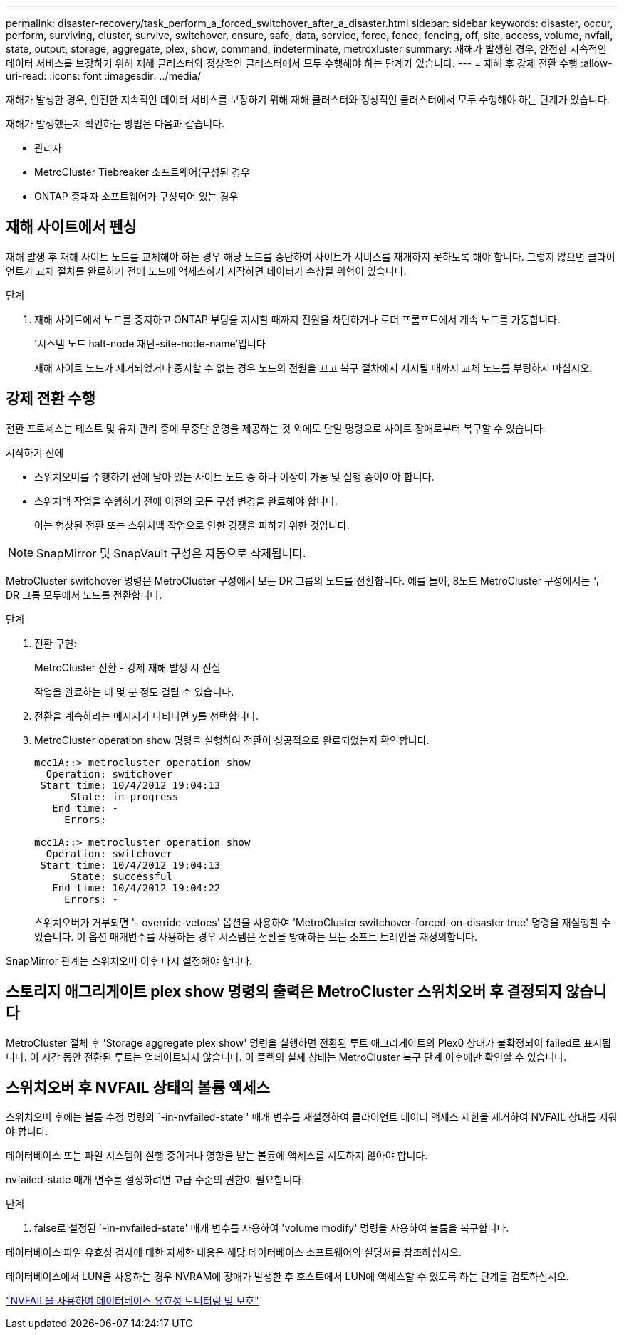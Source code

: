 ---
permalink: disaster-recovery/task_perform_a_forced_switchover_after_a_disaster.html 
sidebar: sidebar 
keywords: disaster, occur, perform, surviving, cluster, survive, switchover, ensure, safe, data, service, force, fence, fencing, off, site, access, volume, nvfail, state, output, storage, aggregate, plex, show, command, indeterminate, metroxluster 
summary: 재해가 발생한 경우, 안전한 지속적인 데이터 서비스를 보장하기 위해 재해 클러스터와 정상적인 클러스터에서 모두 수행해야 하는 단계가 있습니다. 
---
= 재해 후 강제 전환 수행
:allow-uri-read: 
:icons: font
:imagesdir: ../media/


[role="lead"]
재해가 발생한 경우, 안전한 지속적인 데이터 서비스를 보장하기 위해 재해 클러스터와 정상적인 클러스터에서 모두 수행해야 하는 단계가 있습니다.

재해가 발생했는지 확인하는 방법은 다음과 같습니다.

* 관리자
* MetroCluster Tiebreaker 소프트웨어(구성된 경우
* ONTAP 중재자 소프트웨어가 구성되어 있는 경우




== 재해 사이트에서 펜싱

재해 발생 후 재해 사이트 노드를 교체해야 하는 경우 해당 노드를 중단하여 사이트가 서비스를 재개하지 못하도록 해야 합니다. 그렇지 않으면 클라이언트가 교체 절차를 완료하기 전에 노드에 액세스하기 시작하면 데이터가 손상될 위험이 있습니다.

.단계
. 재해 사이트에서 노드를 중지하고 ONTAP 부팅을 지시할 때까지 전원을 차단하거나 로더 프롬프트에서 계속 노드를 가동합니다.
+
'시스템 노드 halt-node 재난-site-node-name'입니다

+
재해 사이트 노드가 제거되었거나 중지할 수 없는 경우 노드의 전원을 끄고 복구 절차에서 지시될 때까지 교체 노드를 부팅하지 마십시오.





== 강제 전환 수행

전환 프로세스는 테스트 및 유지 관리 중에 무중단 운영을 제공하는 것 외에도 단일 명령으로 사이트 장애로부터 복구할 수 있습니다.

.시작하기 전에
* 스위치오버를 수행하기 전에 남아 있는 사이트 노드 중 하나 이상이 가동 및 실행 중이어야 합니다.
* 스위치백 작업을 수행하기 전에 이전의 모든 구성 변경을 완료해야 합니다.
+
이는 협상된 전환 또는 스위치백 작업으로 인한 경쟁을 피하기 위한 것입니다.




NOTE: SnapMirror 및 SnapVault 구성은 자동으로 삭제됩니다.

MetroCluster switchover 명령은 MetroCluster 구성에서 모든 DR 그룹의 노드를 전환합니다. 예를 들어, 8노드 MetroCluster 구성에서는 두 DR 그룹 모두에서 노드를 전환합니다.

.단계
. 전환 구현:
+
MetroCluster 전환 - 강제 재해 발생 시 진실

+
작업을 완료하는 데 몇 분 정도 걸릴 수 있습니다.

. 전환을 계속하라는 메시지가 나타나면 y를 선택합니다.
. MetroCluster operation show 명령을 실행하여 전환이 성공적으로 완료되었는지 확인합니다.
+
....
mcc1A::> metrocluster operation show
  Operation: switchover
 Start time: 10/4/2012 19:04:13
      State: in-progress
   End time: -
     Errors:

mcc1A::> metrocluster operation show
  Operation: switchover
 Start time: 10/4/2012 19:04:13
      State: successful
   End time: 10/4/2012 19:04:22
     Errors: -
....
+
스위치오버가 거부되면 '- override-vetoes' 옵션을 사용하여 'MetroCluster switchover-forced-on-disaster true' 명령을 재실행할 수 있습니다. 이 옵션 매개변수를 사용하는 경우 시스템은 전환을 방해하는 모든 소프트 트레인을 재정의합니다.



SnapMirror 관계는 스위치오버 이후 다시 설정해야 합니다.



== 스토리지 애그리게이트 plex show 명령의 출력은 MetroCluster 스위치오버 후 결정되지 않습니다

MetroCluster 절체 후 'Storage aggregate plex show' 명령을 실행하면 전환된 루트 애그리게이트의 Plex0 상태가 불확정되어 failed로 표시됩니다. 이 시간 동안 전환된 루트는 업데이트되지 않습니다. 이 플렉의 실제 상태는 MetroCluster 복구 단계 이후에만 확인할 수 있습니다.



== 스위치오버 후 NVFAIL 상태의 볼륨 액세스

스위치오버 후에는 볼륨 수정 명령의 `-in-nvfailed-state ' 매개 변수를 재설정하여 클라이언트 데이터 액세스 제한을 제거하여 NVFAIL 상태를 지워야 합니다.

데이터베이스 또는 파일 시스템이 실행 중이거나 영향을 받는 볼륨에 액세스를 시도하지 않아야 합니다.

nvfailed-state 매개 변수를 설정하려면 고급 수준의 권한이 필요합니다.

.단계
. false로 설정된 `-in-nvfailed-state' 매개 변수를 사용하여 'volume modify' 명령을 사용하여 볼륨을 복구합니다.


데이터베이스 파일 유효성 검사에 대한 자세한 내용은 해당 데이터베이스 소프트웨어의 설명서를 참조하십시오.

데이터베이스에서 LUN을 사용하는 경우 NVRAM에 장애가 발생한 후 호스트에서 LUN에 액세스할 수 있도록 하는 단계를 검토하십시오.

link:../manage/concept_monitoring_and_protecting_database_validity_by_using_nvfail.html["NVFAIL을 사용하여 데이터베이스 유효성 모니터링 및 보호"]
